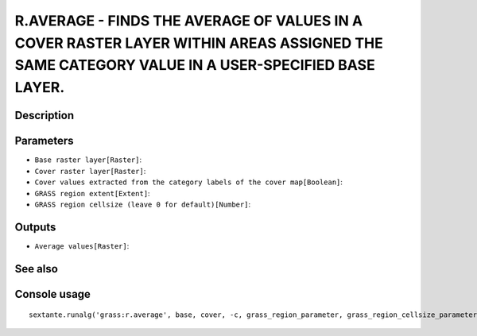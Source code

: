 R.AVERAGE - FINDS THE AVERAGE OF VALUES IN A COVER RASTER LAYER  WITHIN AREAS ASSIGNED THE SAME CATEGORY VALUE IN A USER-SPECIFIED BASE LAYER.
==============================================================================================================================================

Description
-----------

Parameters
----------

- ``Base raster layer[Raster]``:
- ``Cover raster layer[Raster]``:
- ``Cover values extracted from the category labels of the cover map[Boolean]``:
- ``GRASS region extent[Extent]``:
- ``GRASS region cellsize (leave 0 for default)[Number]``:

Outputs
-------

- ``Average values[Raster]``:

See also
---------


Console usage
-------------


::

	sextante.runalg('grass:r.average', base, cover, -c, grass_region_parameter, grass_region_cellsize_parameter, output)
